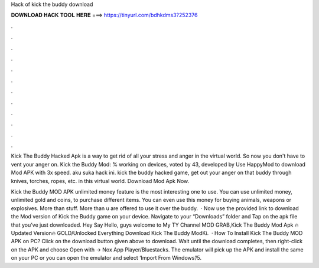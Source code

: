 Hack of kick the buddy download



𝐃𝐎𝐖𝐍𝐋𝐎𝐀𝐃 𝐇𝐀𝐂𝐊 𝐓𝐎𝐎𝐋 𝐇𝐄𝐑𝐄 ===> https://tinyurl.com/bdhkdms3?252376



.



.



.



.



.



.



.



.



.



.



.



.

Kick The Buddy Hacked Apk is a way to get rid of all your stress and anger in the virtual world. So now you don't have to vent your anger on. Kick the Buddy Mod: % working on devices, voted by 43, developed by Use HappyMod to download Mod APK with 3x speed. aku suka hack ini. kick the buddy hacked game, get out your anger on that buddy through knives, torches, ropes, etc. in this virtual world. Download Mod Apk Now.

Kick the Buddy MOD APK unlimited money feature is the most interesting one to use. You can use unlimited money, unlimited gold and coins, to purchase different items. You can even use this money for buying animals, weapons or explosives. More than stuff. More than u are offered to use it over the buddy.  · Now use the provided link to download the Mod version of Kick the Buddy game on your device. Navigate to your “Downloads” folder and Tap on the apk file that you’ve just downloaded. Hey Say Hello, guys welcome to My TY Channel MOD GRAB,Kick The Buddy Mod Apk 🔥Updated Version🔥 GOLD/Unlocked Everything Download Kick The Buddy ModKi.  · How To Install Kick The Buddy MOD APK on PC? Click on the download button given above to download. Wait until the download completes, then right-click on the APK and choose Open with -> Nox App Player/Bluestacks. The emulator will pick up the APK and install the same on your PC or you can open the emulator and select ‘Import From Windows’/5.
